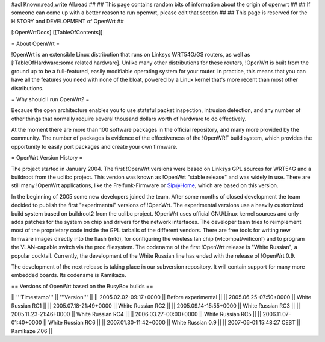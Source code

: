 #acl Known:read,write All:read
##
## This page contains random bits of information about the origin of openwrt
##
## If someone can come up with a better reason to run openwrt, please edit that section
##
## This page is reserved for the HISTORY and DEVELOPMENT of OpenWrt
##


[:OpenWrtDocs]
[[TableOfContents]]


= About OpenWrt =

!OpenWrt is an extensible Linux distribution that runs on Linksys WRT54G/GS routers, as well as [:TableOfHardware:some related hardware]. Unlike many other distributions for these routers, !OpenWrt is built from the ground up to be a full-featured, easily modifiable operating system for your router. In practice, this means that you can have all the features you need with none of the bloat, powered by a Linux kernel that's more recent than most other distributions. 

= Why should I run OpenWrt? =

Because the open architecture enables you to use stateful packet inspection, intrusion detection, and any number of other things that normally require several thousand dollars worth of hardware to do effectively.

At the moment there are more than 100 software packages in the official repository, and many more provided by the community. The number of packages is evidence of the effectiveness of the !OpenWRT build system, which provides the opportunity to easily port packages and create your own firmware.

= OpenWrt Version History =

The project started in January 2004. The first !OpenWrt versions were based on 
Linksys GPL sources for WRT54G and a buildroot from the uclibc project.
This version was known as !OpenWrt "stable release" and was widely in use. There are still many
!OpenWrt applications, like the Freifunk-Firmware or Sip@Home, which are based on this version.

In the beginning of 2005 some new developers joined the team. After some months of
closed development the team decided to publish the first "experimental" versions of !OpenWrt. The
experimental versions use a heavily customized build system based on buildroot2 from the uclibc project.
!OpenWrt uses official GNU/Linux kernel sources and only adds patches for the system on chip
and drivers for the network interfaces. The developer team tries to reimplement most of the proprietary
code inside the GPL tarballs of the different vendors. There are free tools for writing new firmware
images directly into the flash (mtd), for configuring the wireless lan chip (wlcompat/wificonf) and to
program the VLAN-capable switch via the proc filesystem. The codename of the first !OpenWrt release is "White Russian",
a popular cocktail. Currently, the development of the White Russian line has ended with the release of !OpenWrt 0.9.

The development of the next release is taking place in our subversion repository. It will contain support for many
more embedded boards. Its codename is Kamikaze. 

== Versions of OpenWrt based on the BusyBox builds ==

|| '''Timestamp''' || '''Version''' ||
|| 2005.02.02-09:17+0000 || Before experimental ||
|| 2005.06.25-07:50+0000 || White Russian RC1 ||
|| 2005.07.18-21:49+0000 || White Russian RC2 ||
|| 2005.09.14-15:55+0000 || White Russian RC3 ||
|| 2005.11.23-21:46+0000 || White Russian RC4 ||
|| 2006.03.27-00:00+0000 || White Russian RC5 ||
|| 2006.11.07-01:40+0000 || White Russian RC6 ||
|| 2007.01.30-11:42+0000 || White Russian 0.9 ||
|| 2007-06-01 15:48:27 CEST || Kamikaze 7.06  ||
